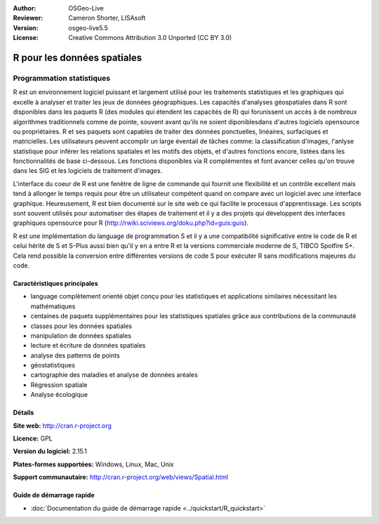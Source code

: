 :Author: OSGeo-Live
:Reviewer: Cameron Shorter, LISAsoft
:Version: osgeo-live5.5
:License: Creative Commons Attribution 3.0 Unported (CC BY 3.0)

.. image:: ../../images/project_logos/logo-R.jpg
  :scale: 100 %
  :alt: Logo du projet
  :align: right
  :target: http://cran.r-project.org

R pour les données spatiales
================================================================================

Programmation statistiques
~~~~~~~~~~~~~~~~~~~~~~~~~~~~~~~~~~~~~~~~~~~~~~~~~~~~~~~~~~~~~~~~~~~~~~~~~~~~~~~~

R est un environnement logiciel puissant et largement utilisé pour les 
traitements statistiques et les graphiques qui excelle à analyser et traiter 
les jeux de données géographiques. Les capacités d'analyses géospatiales dans R 
sont disponibles dans les paquets R (des modules qui étendent les capacités de R)
qui forunissent un accès à de nombreux algorithmes traditionnels comme de 
pointe, souvent avant qu'ils ne soient diponiblesdans d'autres logiciels 
opensource ou propriétaires. R et ses paquets sont capables de traiter des 
données ponctuelles, linéaires, surfaciques et matricielles. Les utilisateurs 
peuvent accomplir un large éventail de tâches comme: la classification d'images, 
l'anlyse statistique pour inférer les relations spatiales et les motifs des 
objets, et d'autres fonctions encore, listées dans les fonctionnalités de base 
ci-dessous. Les fonctions disponibles via R complémentes et font avancer celles 
qu'on trouve dans les SIG et les logiciels de traitement d'images.

L'interface du coeur de R est une fenêtre de ligne de commande qui 
fournit une flexibilité et un contrôle  excellent mais tend à allonger 
le temps requis pour être un utilisateur compétent quand on compare avec 
un logiciel avec une interface graphique. Heureusement, R est bien documenté 
sur le site web ce qui facilite le processus d'apprentissage. Les scripts 
sont souvent utilisés pour automatiser des étapes de traitement et il y a 
des projets qui développent des interfaces graphiques opensource pour R 
(http://rwiki.sciviews.org/doku.php?id=guis:guis).

R est une implémentation du language de programmation S et il y a une 
compatibilité significative entre le code de R et celui hérité de S et S-Plus 
aussi bien qu'il y en a entre R et la versions commerciale moderne de S, TIBCO
Spotfire S+. Cela rend possible la conversion entre différentes versions de 
code S pour exécuter R sans modifications majeures du code.

.. image:: ../../images/screenshots/1024x768/r-screenshot.png
  :scale: 50 %
  :alt: Logo du projet
  :align: right

Caractéristiques principales
--------------------------------------------------------------------------------

* language complètement orienté objet conçu pour les statistiques et applications similaires nécessitant les mathématiques
* centaines de paquets supplémentaires pour les statistiques spatiales grâce aux contributions de la communauté
* classes pour les données spatiales
* manipulation de données spatiales
* lecture et écriture de données spatiales
* analyse des patterns de points
* géostatistiques
* cartographie des maladies et analyse de données aréales
* Régression spatiale
* Analyse écologique

Détails
--------------------------------------------------------------------------------

**Site web:** http://cran.r-project.org

**Licence:** GPL

**Version du logiciel:** 2.15.1

**Plates-formes supportées:** Windows, Linux, Mac, Unix

**Support communautaire:** http://cran.r-project.org/web/views/Spatial.html


Guide de démarrage rapide
--------------------------------------------------------------------------------
    
* :doc:`Documentation du guide de démarrage rapide <../quickstart/R_quickstart>`
